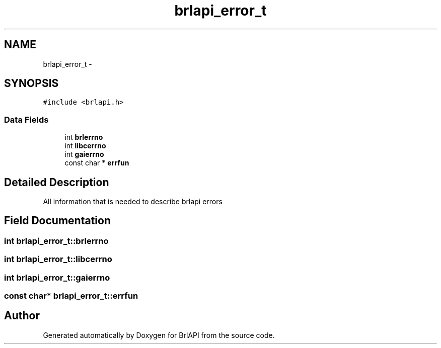 .TH "brlapi_error_t" 3 "7 Oct 2009" "Version 1.0" "BrlAPI" \" -*- nroff -*-
.ad l
.nh
.SH NAME
brlapi_error_t \- 
.SH SYNOPSIS
.br
.PP
\fC#include <brlapi.h>\fP
.PP
.SS "Data Fields"

.in +1c
.ti -1c
.RI "int \fBbrlerrno\fP"
.br
.ti -1c
.RI "int \fBlibcerrno\fP"
.br
.ti -1c
.RI "int \fBgaierrno\fP"
.br
.ti -1c
.RI "const char * \fBerrfun\fP"
.br
.in -1c
.SH "Detailed Description"
.PP 
All information that is needed to describe brlapi errors 
.SH "Field Documentation"
.PP 
.SS "int \fBbrlapi_error_t::brlerrno\fP"
.PP
.SS "int \fBbrlapi_error_t::libcerrno\fP"
.PP
.SS "int \fBbrlapi_error_t::gaierrno\fP"
.PP
.SS "const char* \fBbrlapi_error_t::errfun\fP"
.PP


.SH "Author"
.PP 
Generated automatically by Doxygen for BrlAPI from the source code.
